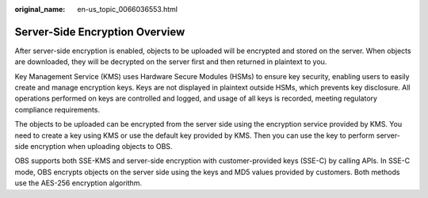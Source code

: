 :original_name: en-us_topic_0066036553.html

.. _en-us_topic_0066036553:

Server-Side Encryption Overview
===============================

After server-side encryption is enabled, objects to be uploaded will be encrypted and stored on the server. When objects are downloaded, they will be decrypted on the server first and then returned in plaintext to you.

Key Management Service (KMS) uses Hardware Secure Modules (HSMs) to ensure key security, enabling users to easily create and manage encryption keys. Keys are not displayed in plaintext outside HSMs, which prevents key disclosure. All operations performed on keys are controlled and logged, and usage of all keys is recorded, meeting regulatory compliance requirements.

The objects to be uploaded can be encrypted from the server side using the encryption service provided by KMS. You need to create a key using KMS or use the default key provided by KMS. Then you can use the key to perform server-side encryption when uploading objects to OBS.

OBS supports both SSE-KMS and server-side encryption with customer-provided keys (SSE-C) by calling APIs. In SSE-C mode, OBS encrypts objects on the server side using the keys and MD5 values provided by customers. Both methods use the AES-256 encryption algorithm.
